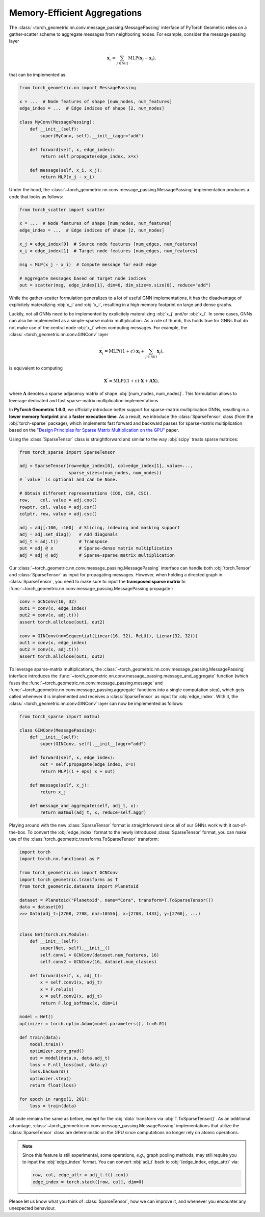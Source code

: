 Memory-Efficient Aggregations
=============================

The :class:`~torch_geometric.nn.conv.message_passing.MessagePassing` interface of PyTorch Geometric relies on a gather-scatter scheme to aggregate messages from neighboring nodes.
For example, consider the message passing layer

.. math::

    \mathbf{x}^{\prime}_i = \sum_{j \in \mathcal{N}(i)} \textrm{MLP}(\mathbf{x}_j - \mathbf{x}_i),

that can be implemented as:

.. code-block:: python

    from torch_geometric.nn import MessagePassing

    x = ...  # Node features of shape [num_nodes, num_features]
    edge_index = ...  # Edge indices of shape [2, num_nodes]

    class MyConv(MessagePassing):
        def __init__(self):
            super(MyConv, self).__init__(aggr="add")

        def forward(self, x, edge_index):
            return self.propagate(edge_index, x=x)

        def message(self, x_i, x_j):
            return MLP(x_j - x_i)

Under the hood, the :class:`~torch_geometric.nn.conv.message_passing.MessagePassing` implementation produces a code that looks as follows:

.. code-block:: python

    from torch_scatter import scatter

    x = ...  # Node features of shape [num_nodes, num_features]
    edge_index = ...  # Edge indices of shape [2, num_nodes]

    x_j = edge_index[0]  # Source node features [num_edges, num_features]
    x_i = edge_index[1]  # Target node features [num_edges, num_features]

    msg = MLP(x_j - x_i)  # Compute message for each edge

    # Aggregate messages based on target node indices
    out = scatter(msg, edge_index[1], dim=0, dim_size=x.size(0), reduce="add")

While the gather-scatter formulation generalizes to a lot of useful GNN implementations, it has the disadvantage of explicitely materalizing :obj:`x_j` and :obj:`x_i`, resulting in a high memory footprint on large and dense graphs.

Luckily, not all GNNs need to be implemented by explicitely materalizing :obj:`x_j` and/or :obj:`x_i`.
In some cases, GNNs can also be implemented as a simple-sparse matrix multiplication.
As a rule of thumb, this holds true for GNNs that do not make use of the central node :obj:`x_i` when computing messages.
For example, the :class:`~torch_geometric.nn.conv.GINConv` layer

.. math::

    \mathbf{x}^{\prime}_i = \textrm{MLP} \left( (1 + \epsilon) \cdot \mathbf{x}_i + \sum_{j \in \mathcal{N}(i)} \mathbf{x}_j \right),

is equivalent to computing

.. math::

    \mathbf{X}^{\prime} = \textrm{MLP} \left( (1 + \epsilon) \cdot \mathbf{X} + \mathbf{A}\mathbf{X} \right),

where :math:`\mathbf{A}` denotes a sparse adjacency matrix of shape :obj:`[num_nodes, num_nodes]`.
This formulation allows to leverage dedicated and fast sparse-matrix multiplication implementations.

In **PyTorch Geometric 1.6.0**, we officially introduce better support for sparse-matrix multiplication GNNs, resulting in a **lower memory footprint** and a **faster execution time**.
As a result, we introduce the :class:`SparseTensor` class (from the :obj:`torch-sparse` package), which implements fast forward and backward passes for sparse-matrix multiplication based on the `"Design Principles for Sparse Matrix Multiplication on the GPU" <https://arxiv.org/abs/1803.08601>`_ paper.

Using the :class:`SparseTensor` class is straightforward and similar to the way :obj:`scipy` treats sparse matrices:

.. code-block:: python

    from torch_sparse import SparseTensor

    adj = SparseTensor(row=edge_index[0], col=edge_index[1], value=...,
                       sparse_sizes=(num_nodes, num_nodes))
    # `value` is optional and can be None.

    # Obtain different representations (COO, CSR, CSC).
    row,    col, value = adj.coo()
    rowptr, col, value = adj.csr()
    colptr, row, value = adj.csc()

    adj = adj[:100, :100]  # Slicing, indexing and masking support
    adj = adj.set_diag()   # Add diagonals
    adj_t = adj.t()        # Transpose
    out = adj @ x          # Sparse-dense matrix multiplication
    adj = adj @ adj        # Sparse-sparse matrix multiplication

Our :class:`~torch_geometric.nn.conv.message_passing.MessagePassing` interface can handle both :obj:`torch.Tensor` and :class:`SparseTensor` as input for propagating messages.
However, when holding a directed graph in :class:`SparseTensor`, you need to make sure to input the **transposed sparse matrix** to :func:`~torch_geometric.nn.conv.message_passing.MessagePassing.propagate`:

.. code-block:: python

    conv = GCNConv(16, 32)
    out1 = conv(x, edge_index)
    out2 = conv(x, adj.t())
    assert torch.allclose(out1, out2)

    conv = GINConv(nn=Sequential(Linear(16, 32), ReLU(), Lienar(32, 32)))
    out1 = conv(x, edge_index)
    out2 = conv(x, adj.t())
    assert torch.allclose(out1, out2)

To leverage sparse-matrix multiplications, the :class:`~torch_geometric.nn.conv.message_passing.MessagePassing` interface introduces the :func:`~torch_geometric.nn.conv.message_passing.message_and_aggregate` function (which fuses the :func:`~torch_geometric.nn.conv.message_passing.message` and :func:`~torch_geometric.nn.conv.message_passing.aggregate` functions into a single computation step), which gets called whenever it is implemented and receives a :class:`SparseTensor` as input for :obj:`edge_index`.
With it, the :class:`~torch_geometric.nn.conv.GINConv` layer can now be implemented as follows:

.. code-block:: python

    from torch_sparse import matmul

    class GINConv(MessagePassing):
        def __init__(self):
            super(GINConv, self).__init__(aggr="add")

        def forward(self, x, edge_index):
            out = self.propagate(edge_index, x=x)
            return MLP((1 + eps) x + out)

        def message(self, x_j):
            return x_j

        def message_and_aggregate(self, adj_t, x):
            return matmul(adj_t, x, reduce=self.aggr)

Playing around with the new :class:`SparseTensor` format is straightforward since all of our GNNs work with it out-of-the-box.
To convert the :obj:`edge_index` format to the newly introduced :class:`SparseTensor` format, you can make use of the :class:`torch_geometric.transforms.ToSparseTensor` transform:

.. code-block:: python

    import torch
    import torch.nn.functional as F

    from torch_geometric.nn import GCNConv
    import torch_geometric.transforms as T
    from torch_geometric.datasets import Planetoid

    dataset = Planetoid("Planetoid", name="Cora", transform=T.ToSparseTensor())
    data = dataset[0]
    >>> Data(adj_t=[2708, 2708, nnz=10556], x=[2708, 1433], y=[2708], ...)


    class Net(torch.nn.Module):
        def __init__(self):
            super(Net, self).__init__()
            self.conv1 = GCNConv(dataset.num_features, 16)
            self.conv2 = GCNConv(16, dataset.num_classes)

        def forward(self, x, adj_t):
            x = self.conv1(x, adj_t)
            x = F.relu(x)
            x = self.conv2(x, adj_t)
            return F.log_softmax(x, dim=1)

    model = Net()
    optimizer = torch.optim.Adam(model.parameters(), lr=0.01)

    def train(data):
        model.train()
        optimizer.zero_grad()
        out = model(data.x, data.adj_t)
        loss = F.nll_loss(out, data.y)
        loss.backward()
        optimizer.step()
        return float(loss)

    for epoch in range(1, 201):
        loss = train(data)

All code remains the same as before, except for the :obj:`data` transform via :obj:`T.ToSparseTensor()`.
As an additional advantage, :class:`~torch_geometric.nn.conv.message_passing.MessagePassing` implementations that utilize the :class:`SparseTensor` class are deterministic on the GPU since computations no longer rely on atomic operations.

.. note::

    Since this feature is still experimental, some operations, *e.g.*, graph pooling methods, may still require you to input the :obj:`edge_index` format.
    You can convert :obj:`adj_t` back to :obj:`(edge_index, edge_attr)` via:

    .. code-block:: python

        row, col, edge_attr = adj_t.t().coo()
        edge_index = torch.stack([row, col], dim=0)

Please let us know what you think of :class:`SparseTensor`, how we can improve it, and whenever you encounter any unexpected behaviour.
